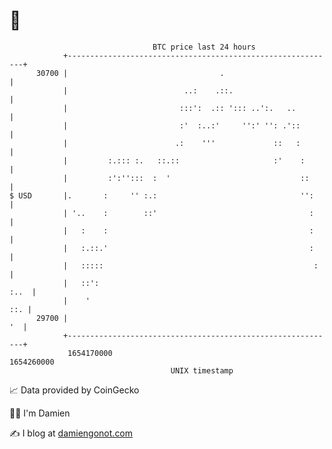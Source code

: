 * 👋

#+begin_example
                                   BTC price last 24 hours                    
               +------------------------------------------------------------+ 
         30700 |                                  .                         | 
               |                          ..:    .::.                       | 
               |                         :::':  .:: '::: ..':.   ..         | 
               |                         :'  :..:'     '':' '': .'::        | 
               |                        .:    '''             ::   :        | 
               |         :.::: :.   ::.::                     :'    :       | 
               |         :':'':::  :  '                             ::      | 
   $ USD       |.       :     '' :.:                                '':     | 
               | '..    :        ::'                                  :     | 
               |   :    :                                             :     | 
               |   :.::.'                                             :     | 
               |   :::::                                               :    | 
               |   ::':                                                :..  | 
               |    '                                                   ::. | 
         29700 |                                                         '  | 
               +------------------------------------------------------------+ 
                1654170000                                        1654260000  
                                       UNIX timestamp                         
#+end_example
📈 Data provided by CoinGecko

🧑‍💻 I'm Damien

✍️ I blog at [[https://www.damiengonot.com][damiengonot.com]]

